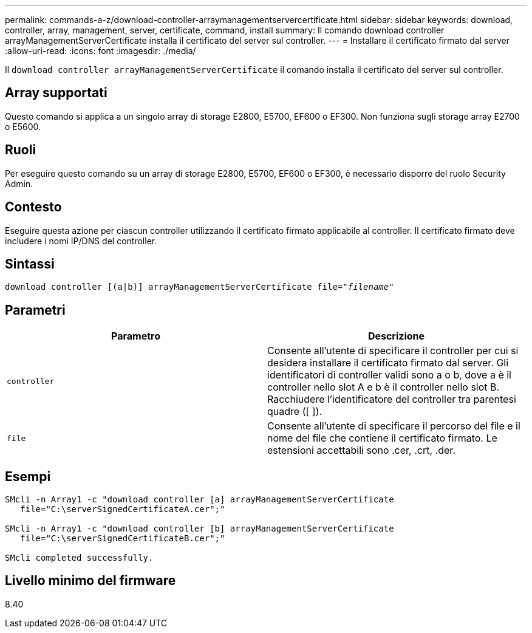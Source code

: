 ---
permalink: commands-a-z/download-controller-arraymanagementservercertificate.html 
sidebar: sidebar 
keywords: download, controller, array, management, server, certificate, command, install 
summary: Il comando download controller arrayManagementServerCertificate installa il certificato del server sul controller. 
---
= Installare il certificato firmato dal server
:allow-uri-read: 
:icons: font
:imagesdir: ./media/


[role="lead"]
Il `download controller arrayManagementServerCertificate` il comando installa il certificato del server sul controller.



== Array supportati

Questo comando si applica a un singolo array di storage E2800, E5700, EF600 o EF300. Non funziona sugli storage array E2700 o E5600.



== Ruoli

Per eseguire questo comando su un array di storage E2800, E5700, EF600 o EF300, è necessario disporre del ruolo Security Admin.



== Contesto

Eseguire questa azione per ciascun controller utilizzando il certificato firmato applicabile al controller. Il certificato firmato deve includere i nomi IP/DNS del controller.



== Sintassi

[listing, subs="+macros"]
----

download controller [(a|b)] pass:quotes[arrayManagementServerCertificate file="_filename_"]
----


== Parametri

[cols="2*"]
|===
| Parametro | Descrizione 


 a| 
`controller`
 a| 
Consente all'utente di specificare il controller per cui si desidera installare il certificato firmato dal server. Gli identificatori di controller validi sono a o b, dove a è il controller nello slot A e b è il controller nello slot B. Racchiudere l'identificatore del controller tra parentesi quadre ([ ]).



 a| 
`file`
 a| 
Consente all'utente di specificare il percorso del file e il nome del file che contiene il certificato firmato. Le estensioni accettabili sono .cer, .crt, .der.

|===


== Esempi

[listing]
----

SMcli -n Array1 -c "download controller [a] arrayManagementServerCertificate
   file="C:\serverSignedCertificateA.cer";"

SMcli -n Array1 -c "download controller [b] arrayManagementServerCertificate
   file="C:\serverSignedCertificateB.cer";"

SMcli completed successfully.
----


== Livello minimo del firmware

8.40
